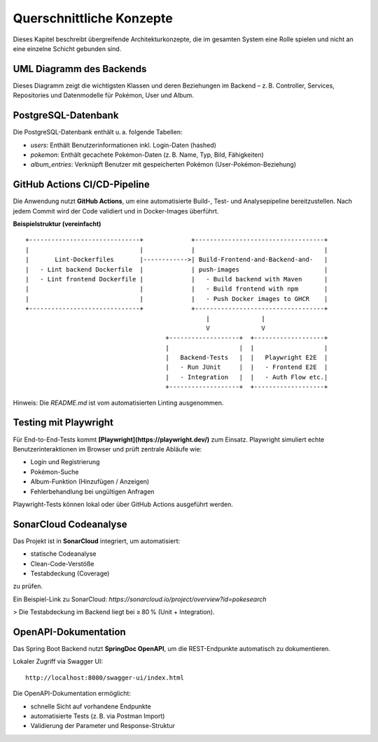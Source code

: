 Querschnittliche Konzepte
==========================

Dieses Kapitel beschreibt übergreifende Architekturkonzepte, die im gesamten System eine Rolle spielen und nicht an eine einzelne Schicht gebunden sind.

UML Diagramm des Backends
--------------------------

.. image:: images/08_backend_uml.png
   :alt: Klassendiagramm oder Komponentenübersicht des Spring Boot Backends

Dieses Diagramm zeigt die wichtigsten Klassen und deren Beziehungen im Backend – z. B. Controller, Services, Repositories und Datenmodelle für Pokémon, User und Album.

PostgreSQL-Datenbank
---------------------

.. image:: images/08_db_schema.png
   :alt: Vereinfachtes ER-Diagramm oder SQL-Schema der PostgreSQL-Datenbank

Die PostgreSQL-Datenbank enthält u. a. folgende Tabellen:

- `users`: Enthält Benutzerinformationen inkl. Login-Daten (hashed)
- `pokemon`: Enthält gecachete Pokémon-Daten (z. B. Name, Typ, Bild, Fähigkeiten)
- `album_entries`: Verknüpft Benutzer mit gespeicherten Pokémon (User-Pokémon-Beziehung)

GitHub Actions CI/CD-Pipeline
-----------------------------

Die Anwendung nutzt **GitHub Actions**, um eine automatisierte Build-, Test- und Analysepipeline bereitzustellen. Nach jedem Commit wird der Code validiert und in Docker-Images überführt.

.. image:: images/08_github_actions_pipeline.png
   :alt: Visualisierung der GitHub Actions-Pipeline

**Beispielstruktur (vereinfacht)**

::

   +------------------------------+             +-----------------------------------+
   |                              |             |                                   |
   |       Lint-Dockerfiles       |------------>| Build-Frontend-and-Backend-and-   |
   |   - Lint backend Dockerfile  |             | push-images                       |
   |   - Lint frontend Dockerfile |             |   - Build backend with Maven      |
   |                              |             |   - Build frontend with npm       |
   |                              |             |   - Push Docker images to GHCR    |
   +------------------------------+             +-----------------------------------+
                                                    |              |
                                                    V              V
                                         +-------------------+  +-------------------+
                                         |                   |  |                   |
                                         |   Backend-Tests   |  |   Playwright E2E  |
                                         |   - Run JUnit     |  |   - Frontend E2E  |
                                         |   - Integration   |  |   - Auth Flow etc.|
                                         +-------------------+  +-------------------+

Hinweis: Die `README.md` ist vom automatisierten Linting ausgenommen.

Testing mit Playwright
-----------------------

Für End-to-End-Tests kommt **[Playwright](https://playwright.dev/)** zum Einsatz. Playwright simuliert echte Benutzerinteraktionen im Browser und prüft zentrale Abläufe wie:

- Login und Registrierung
- Pokémon-Suche
- Album-Funktion (Hinzufügen / Anzeigen)
- Fehlerbehandlung bei ungültigen Anfragen

Playwright-Tests können lokal oder über GitHub Actions ausgeführt werden.

SonarCloud Codeanalyse
------------------------

Das Projekt ist in **SonarCloud** integriert, um automatisiert:

- statische Codeanalyse
- Clean-Code-Verstöße
- Testabdeckung (Coverage)

zu prüfen.

Ein Beispiel-Link zu SonarCloud:  
`https://sonarcloud.io/project/overview?id=pokesearch`

> Die Testabdeckung im Backend liegt bei ≥ 80 % (Unit + Integration).

OpenAPI-Dokumentation
----------------------

Das Spring Boot Backend nutzt **SpringDoc OpenAPI**, um die REST-Endpunkte automatisch zu dokumentieren.

Lokaler Zugriff via Swagger UI:

::

   http://localhost:8080/swagger-ui/index.html

Die OpenAPI-Dokumentation ermöglicht:

- schnelle Sicht auf vorhandene Endpunkte
- automatisierte Tests (z. B. via Postman Import)
- Validierung der Parameter und Response-Struktur

